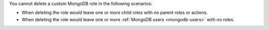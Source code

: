 You cannot delete a custom MongoDB role in the following scenarios:

- When deleting the role would leave one or more child roles with no
  parent roles or actions.

- When deleting the role would leave one or more
  :ref:`MongoDB users <mongodb-users>` with no roles.
